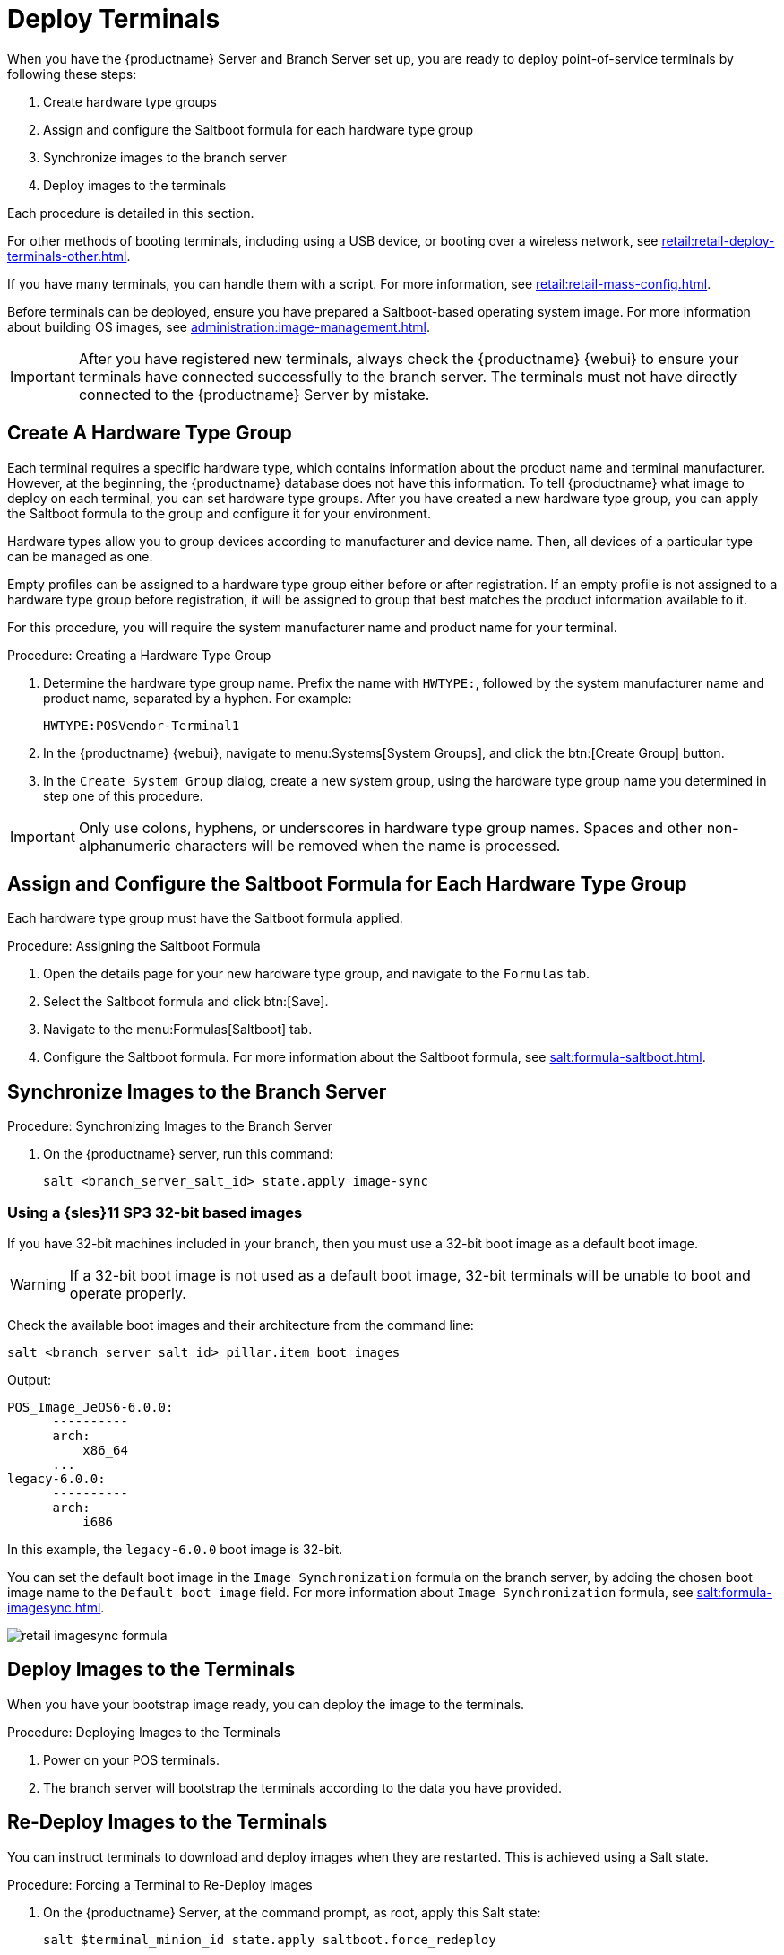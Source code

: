 [[retail.deploy.terminals]]
= Deploy Terminals


When you have the {productname} Server and Branch Server set up, you are ready to deploy point-of-service terminals by following these steps:

. Create hardware type groups
. Assign and configure the Saltboot formula for each hardware type group
. Synchronize images to the branch server
. Deploy images to the terminals

Each procedure is detailed in this section.

For other methods of booting terminals, including using a USB device, or booting over a wireless network, see xref:retail:retail-deploy-terminals-other.adoc[].

If you have many terminals, you can handle them with a script. For more information, see xref:retail:retail-mass-config.adoc[].

Before terminals can be deployed, ensure you have prepared a Saltboot-based operating system image. For more information about building OS images, see xref:administration:image-management.adoc[].

[IMPORTANT]
====
After you have registered new terminals, always check the {productname} {webui} to ensure your terminals have connected successfully to the branch server. The terminals must not have directly connected to the {productname} Server by mistake.
====


== Create A Hardware Type Group

Each terminal requires a specific hardware type, which contains information about the product name and terminal manufacturer. However, at the beginning, the {productname} database does not have this information. To tell {productname} what image to deploy on each terminal, you can set hardware type groups. After you have created a new hardware type group, you can apply the Saltboot formula to the group and configure it for your environment.

Hardware types allow you to group devices according to manufacturer and device name. Then, all devices of a particular type can be managed as one.

Empty profiles can be assigned to a hardware type group either before or after registration. If an empty profile is not assigned to a hardware type group before registration, it will be assigned to group that best matches the product information available to it.

For this procedure, you will require the system manufacturer name and product name for your terminal.



.Procedure: Creating a Hardware Type Group

. Determine the hardware type group name. Prefix the name with [systemitem]``HWTYPE:``, followed by the system manufacturer name and product name, separated by a hyphen. For example:
+
----
HWTYPE:POSVendor-Terminal1
----
. In the {productname} {webui}, navigate to menu:Systems[System Groups], and click the btn:[Create Group] button.
. In the [guimenu]``Create System Group`` dialog, create a new system group, using the hardware type group name you determined in step one of this procedure.

[IMPORTANT]
====
Only use colons, hyphens, or underscores in hardware type group names. Spaces and other non-alphanumeric characters will be removed when the name is processed.
====



== Assign and Configure the Saltboot Formula for Each Hardware Type Group

Each hardware type group must have the Saltboot formula applied.

.Procedure: Assigning the Saltboot Formula

. Open the details page for your new hardware type group, and navigate to the [guimenu]``Formulas`` tab.
. Select the Saltboot formula and click btn:[Save].
. Navigate to the menu:Formulas[Saltboot] tab.
. Configure the Saltboot formula. For more information about the Saltboot formula, see xref:salt:formula-saltboot.adoc[].



== Synchronize Images to the Branch Server

.Procedure: Synchronizing Images to the Branch Server

. On the {productname} server, run this command:
+
----
salt <branch_server_salt_id> state.apply image-sync
----



=== Using a {sles}11 SP3 32-bit based images

If you have 32-bit machines included in your branch, then you must use a 32-bit boot image as a default boot image.

[WARNING]
====
If a 32-bit boot image is not used as a default boot image, 32-bit terminals will be unable to boot and operate properly.
====

Check the available boot images and their architecture from the command line:

----
salt <branch_server_salt_id> pillar.item boot_images
----

Output:

----
POS_Image_JeOS6-6.0.0:
      ----------
      arch:
          x86_64
      ...
legacy-6.0.0:
      ----------
      arch:
          i686
----

In this example, the [systemitem]``legacy-6.0.0`` boot image is 32-bit.

You can set the default boot image in the ``Image Synchronization`` formula on the branch server, by adding the chosen boot image name to the [guimenu]``Default boot image`` field. For more information about ``Image Synchronization`` formula, see xref:salt:formula-imagesync.adoc[].

image::retail_imagesync_formula.png[scaledwidth=80%]



== Deploy Images to the Terminals

When you have your bootstrap image ready, you can deploy the image to the terminals.



.Procedure: Deploying Images to the Terminals

. Power on your POS terminals.
. The branch server will bootstrap the terminals according to the data you have provided.



== Re-Deploy Images to the Terminals

You can instruct terminals to download and deploy images when they are restarted. This is achieved using a Salt state.



.Procedure: Forcing a Terminal to Re-Deploy Images
. On the {productname} Server, at the command prompt, as root, apply this Salt state:
+
----
salt $terminal_minion_id state.apply saltboot.force_redeploy
----
. Restart the terminal to pick up the changes.


If your terminal encounters a problem with the file system or the partition table, you might need to remove the partition table and reformat the terminal.


[WARNING]
====
Re-partitioning a terminal removes all data stored on the terminal hard disk, including any persistent partitions.
====



.Procedure: Forcing a Terminal to Re-partition the Hard Disk
. On the {productname} Server, at the command prompt, as root, apply this Salt state:
+
----
salt $terminal_minion_id state.apply saltboot.force_repartition
----
. Restart the terminal to pick up the changes.



== Customize the Terminal Image Download Process

You can change the terminal boot process using Salt pillars. Two Salt pillars allow you to change the protocol and server used to download the image.

* The ``saltboot_download_protocol`` pillar specifies which protocol should be used to download the image to the terminal. This overrides the default protocol specified in the image pillar. Allowed values are ``http``, ``https``, ``ftp``, or ``tftp``.
* The ``saltboot_download_server`` pillar specifies which server to use to download the image. This overrides the default hostname specified in the image pillar.



.Example: Changing the Saltboot Image Download Protocol
This example changes the protocol used for all terminals.

Edit the ``/srv/pillar/top.sls`` file:

----
base:
  '*':
    - saltboot_proto
----

Edit the ``/srv/pillar/$branch_prefix.sls`` file:

----
saltboot_download_protocol: http
# can be http, https, ftp, tftp
----



.Example: Changing the Saltboot Image Download Location
This example changes the download location for all terminals on a specified branch server.

Edit the ``/srv/pillar/top.sls`` file:

----
base:
  'minion_id_prefix:$branch_prefix':
     - match: grain
     - $branch_prefix
----

Edit the ``/srv/pillar/$branch_prefix.sls`` file:

----
saltboot_download_server: $download_server_fqdn
----


[NOTE]
====
In this example, the download server must be prepared by the ``image_sync`` state before you begin.
====
